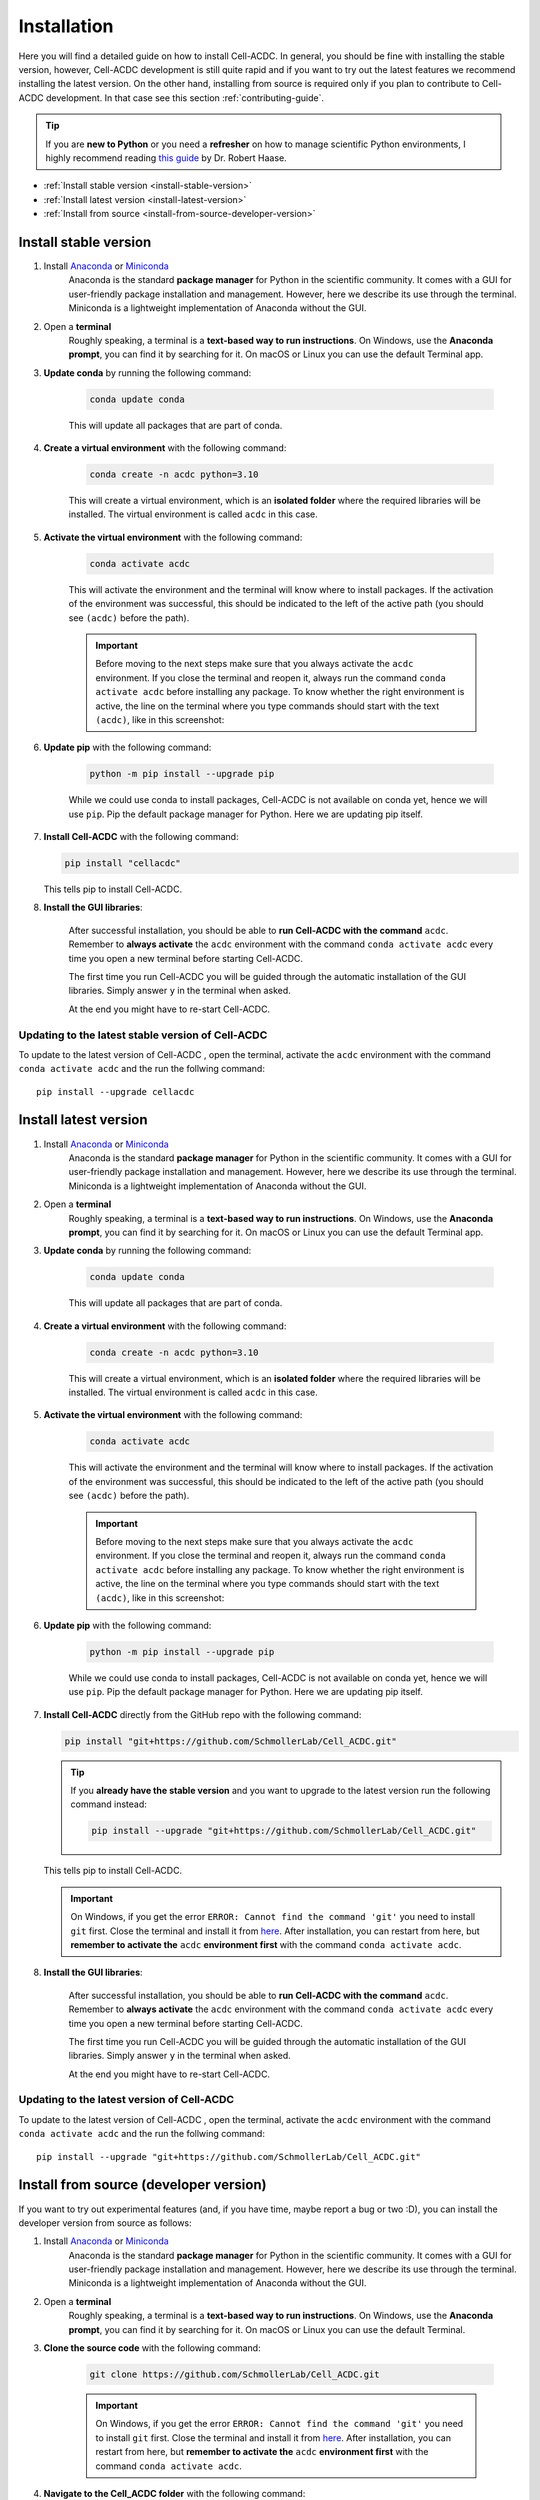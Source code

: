 .. _python-guide: https://focalplane.biologists.com/2022/12/08/managing-scientific-python-environments-using-conda-mamba-and-friends/

Installation
============

Here you will find a detailed guide on how to install Cell-ACDC. In general, 
you should be fine with installing the stable version, however, Cell-ACDC 
development is still quite rapid and if you want to try out the latest 
features we recommend installing the latest version. On the other hand, 
installing from source is required only if you plan to contribute to Cell-ACDC 
development. In that case see this section :ref:`contributing-guide`.

.. tip:: 
    
    If you are **new to Python** or you need a **refresher** on how to manage 
    scientific Python environments, I highly recommend reading 
    `this guide <python-guide>`__ by Dr. Robert Haase.

* :ref:`Install stable version <install-stable-version>`
* :ref:`Install latest version <install-latest-version>`
* :ref:`Install from source <install-from-source-developer-version>`

.. _install-stable-version:

Install stable version
----------------------

1. Install `Anaconda <https://www.anaconda.com/download>`_ or `Miniconda <https://docs.conda.io/projects/miniconda/en/latest/index.html#latest-miniconda-installer-links>`_ 
    Anaconda is the standard **package manager** for Python in the scientific 
    community. It comes with a GUI for user-friendly package installation 
    and management. However, here we describe its use through the terminal. 
    Miniconda is a lightweight implementation of Anaconda without the GUI.

2. Open a **terminal**
    Roughly speaking, a terminal is a **text-based way to run instructions**. 
    On Windows, use the **Anaconda prompt**, you can find it by searching for it. 
    On macOS or Linux you can use the default Terminal app.

3. **Update conda** by running the following command:
    
    .. code-block:: 
    
        conda update conda
    
    This will update all packages that are part of conda.

4. **Create a virtual environment** with the following command:
   
    .. code-block:: 
   
        conda create -n acdc python=3.10

    This will create a virtual environment, which is an **isolated folder** 
    where the required libraries will be installed. 
    The virtual environment is called ``acdc`` in this case.

5. **Activate the virtual environment** with the following command:
   
    .. code-block:: 
   
        conda activate acdc
    
    This will activate the environment and the terminal will know where to 
    install packages. 
    If the activation of the environment was successful, this should be 
    indicated to the left of the active path (you should see ``(acdc)`` 
    before the path).

    .. important:: 

       Before moving to the next steps make sure that you always activate 
       the ``acdc`` environment. If you close the terminal and reopen it, 
       always run the command ``conda activate acdc`` before installing any 
       package. To know whether the right environment is active, the line 
       on the terminal where you type commands should start with the text 
       ``(acdc)``, like in this screenshot:

       .. tabs::

            .. tab:: Windows

                .. figure:: images/conda_activate_acdc_windows.png
                    :width: 100%

                    Anaconda Prompt after activating the ``acdc`` environment 
                    with the command ``conda activate acdc``.
            
            .. tab:: macOS

                .. figure:: images/conda_activate_acdc_macOS.png
                    :width: 100%

                    Terminal app after activating the ``acdc`` environment 
                    with the command ``conda activate acdc``.


6. **Update pip** with the following command:
   
    .. code-block:: 
   
        python -m pip install --upgrade pip
    
    While we could use conda to install packages, Cell-ACDC is not available 
    on conda yet, hence we will use ``pip``. 
    Pip the default package manager for Python. Here we are updating pip itself.

7.  **Install Cell-ACDC** with the following command:
   
    .. code-block:: 
        
        pip install "cellacdc"
        
    This tells pip to install Cell-ACDC.

8. **Install the GUI libraries**:

    After successful installation, you should be able to **run Cell-ACDC with 
    the command** ``acdc``. Remember to **always activate** the ``acdc`` 
    environment with the command ``conda activate acdc`` every time you 
    open a new terminal before starting Cell-ACDC.
    
    The first time you run Cell-ACDC you will be guided through the automatic 
    installation of the GUI libraries. Simply answer ``y`` in the terminal when 
    asked. 

    At the end you might have to re-start Cell-ACDC. 

Updating to the latest stable version of Cell-ACDC 
~~~~~~~~~~~~~~~~~~~~~~~~~~~~~~~~~~~~~~~~~~~~~~~~~~~~~~~~

To update to the latest version of Cell-ACDC , open the terminal, activate the 
``acdc`` environment with the command ``conda activate acdc`` and the run the 
follwing command::
        
    pip install --upgrade cellacdc


.. _install-latest-version:

Install latest version
----------------------

1. Install `Anaconda <https://www.anaconda.com/download>`_ or `Miniconda <https://docs.conda.io/projects/miniconda/en/latest/index.html#latest-miniconda-installer-links>`_ 
    Anaconda is the standard **package manager** for Python in the scientific 
    community. It comes with a GUI for user-friendly package installation 
    and management. However, here we describe its use through the terminal. 
    Miniconda is a lightweight implementation of Anaconda without the GUI.

2. Open a **terminal**
    Roughly speaking, a terminal is a **text-based way to run instructions**. 
    On Windows, use the **Anaconda prompt**, you can find it by searching for it. 
    On macOS or Linux you can use the default Terminal app.

3. **Update conda** by running the following command:
    
    .. code-block:: 
    
        conda update conda
    
    This will update all packages that are part of conda.

4. **Create a virtual environment** with the following command:
   
    .. code-block:: 
   
        conda create -n acdc python=3.10

    This will create a virtual environment, which is an **isolated folder** 
    where the required libraries will be installed. 
    The virtual environment is called ``acdc`` in this case.

5. **Activate the virtual environment** with the following command:
   
    .. code-block:: 
   
        conda activate acdc
    
    This will activate the environment and the terminal will know where to 
    install packages. 
    If the activation of the environment was successful, this should be 
    indicated to the left of the active path (you should see ``(acdc)`` 
    before the path).

    .. important:: 

       Before moving to the next steps make sure that you always activate 
       the ``acdc`` environment. If you close the terminal and reopen it, 
       always run the command ``conda activate acdc`` before installing any 
       package. To know whether the right environment is active, the line 
       on the terminal where you type commands should start with the text 
       ``(acdc)``, like in this screenshot:

       .. tabs::

            .. tab:: Windows

                .. figure:: images/conda_activate_acdc_windows.png
                    :width: 100%

                    Anaconda Prompt after activating the ``acdc`` environment 
                    with the command ``conda activate acdc``.
            
            .. tab:: macOS

                .. figure:: images/conda_activate_acdc_macOS.png
                    :width: 100%

                    Terminal app after activating the ``acdc`` environment 
                    with the command ``conda activate acdc``.


6. **Update pip** with the following command:
   
    .. code-block:: 
   
        python -m pip install --upgrade pip
    
    While we could use conda to install packages, Cell-ACDC is not available 
    on conda yet, hence we will use ``pip``. 
    Pip the default package manager for Python. Here we are updating pip itself.

7.  **Install Cell-ACDC** directly from the GitHub repo with the following command:
   
    .. code-block:: 
        
        pip install "git+https://github.com/SchmollerLab/Cell_ACDC.git"
    
    .. tip:: 

        If you **already have the stable version** and you want to upgrade to the 
        latest version run the following command instead:

        .. code-block::

            pip install --upgrade "git+https://github.com/SchmollerLab/Cell_ACDC.git"

    This tells pip to install Cell-ACDC.

    .. important::
    
        On Windows, if you get the error ``ERROR: Cannot find the command 'git'`` 
        you need to install ``git`` first. Close the terminal and install it 
        from `here <https://git-scm.com/download/win>`_. After installation, 
        you can restart from here, but **remember to activate the** ``acdc`` 
        **environment first** with the command ``conda activate acdc``.

8. **Install the GUI libraries**:

    After successful installation, you should be able to **run Cell-ACDC with 
    the command** ``acdc``. Remember to **always activate** the ``acdc`` 
    environment with the command ``conda activate acdc`` every time you 
    open a new terminal before starting Cell-ACDC.
    
    The first time you run Cell-ACDC you will be guided through the automatic 
    installation of the GUI libraries. Simply answer ``y`` in the terminal when 
    asked. 

    At the end you might have to re-start Cell-ACDC.  

Updating to the latest version of Cell-ACDC 
~~~~~~~~~~~~~~~~~~~~~~~~~~~~~~~~~~~~~~~~~~~~~~~~~~~~~~~~

To update to the latest version of Cell-ACDC , open the terminal, activate the 
``acdc`` environment with the command ``conda activate acdc`` and the run the 
follwing command::
        
    pip install --upgrade "git+https://github.com/SchmollerLab/Cell_ACDC.git"


.. _install-from-source-developer-version:

Install from source (developer version)
---------------------------------------

If you want to try out experimental features (and, if you have time, maybe report a bug or two :D), you can install the developer version from source as follows:

1. Install `Anaconda <https://www.anaconda.com/download>`_ or `Miniconda <https://docs.conda.io/projects/miniconda/en/latest/index.html#latest-miniconda-installer-links>`_ 
    Anaconda is the standard **package manager** for Python in the scientific 
    community. It comes with a GUI for user-friendly package installation 
    and management. However, here we describe its use through the terminal. 
    Miniconda is a lightweight implementation of Anaconda without the GUI.

2. Open a **terminal**
    Roughly speaking, a terminal is a **text-based way to run instructions**. 
    On Windows, use the **Anaconda prompt**, you can find it by searching for it. 
    On macOS or Linux you can use the default Terminal.

3. **Clone the source code** with the following command:
   
    .. code-block:: 
    
        git clone https://github.com/SchmollerLab/Cell_ACDC.git

    .. important::
    
        On Windows, if you get the error ``ERROR: Cannot find the command 'git'`` 
        you need to install ``git`` first. Close the terminal and install it 
        from `here <https://git-scm.com/download/win>`_. After installation, 
        you can restart from here, but **remember to activate the** ``acdc`` 
        **environment first** with the command ``conda activate acdc``.

4. **Navigate to the Cell_ACDC folder** with the following command:
   
    .. code-block:: 
   
        cd Cell_ACDC

    The command ``cd`` stands for "change directory" and it allows you to move 
    between directories in the terminal. 

5. **Update conda** with the following command:
   
    .. code-block:: 

        conda update conda
    
    This will update all packages that are part of conda.

6. Create a **virtual environment** with the following command:
   
    .. code-block:: 
    
        conda create -n acdc python=3.10

    This will create a virtual environment, which is an **isolated folder** 
    where the required libraries will be installed. 
    The virtual environment is called ``acdc`` in this case.

7. **Activate the virtual environment** with the following command:
   
    .. code-block:: 
    
        conda activate acdc

    This will activate the environment and the terminal will know where to 
    install packages. 
    If the activation of the environment was successful, this should be 
    indicated to the left of the active path (you should see ``(acdc)`` 
    before the path).

    .. important:: 

       Before moving to the next steps make sure that you always activate 
       the ``acdc`` environment. If you close the terminal and reopen it, 
       always run the command ``conda activate acdc`` before installing any 
       package. To know whether the right environment is active, the line 
       on the terminal where you type commands should start with the text 
       ``(acdc)``, like in this screenshot:

       .. tabs::

            .. tab:: Windows

                .. figure:: images/conda_activate_acdc_windows.png
                    :width: 100%

                    Anaconda Prompt after activating the ``acdc`` environment 
                    with the command ``conda activate acdc``.
            
            .. tab:: macOS

                .. figure:: images/conda_activate_acdc_macOS.png
                    :width: 100%

                    Terminal app after activating the ``acdc`` environment 
                    with the command ``conda activate acdc``.

8. **Update pip** with the following command:
   
    .. code-block:: 
   
        python -m pip install --upgrade pip
    
    While we could use conda to install packages, Cell-ACDC is not available 
    on conda yet, hence we will use ``pip``. 
    Pip the default package manager for Python. Here we are updating pip itself.

9.  **Install Cell-ACDC** with the following command:
   
    .. code-block:: 
   
        pip install -e "."

    The ``.`` at the end of the command means that you want to install from 
    the current folder in the terminal. This must be the ``Cell_ACDC`` folder 
    that you cloned before. 

10. **Install the GUI libraries**:

    After successful installation, you should be able to **run Cell-ACDC with 
    the command** ``acdc``. Remember to **always activate** the ``acdc`` 
    environment with the command ``conda activate acdc`` every time you 
    open a new terminal before starting Cell-ACDC.
    
    The first time you run Cell-ACDC you will be guided through the automatic 
    installation of the GUI libraries. Simply answer ``y`` in the terminal when 
    asked. 

    At the end you might have to re-start Cell-ACDC. 


Updating Cell-ACDC installed from source
~~~~~~~~~~~~~~~~~~~~~~~~~~~~~~~~~~~~~~~~~

To update Cell-ACDC installed from source, open a terminal window, navigate to the 
Cell-ACDC folder with the command ``cd Cell_ACDC`` and run ``git pull``.

Since you installed with the ``-e`` flag, pulling with ``git`` is enough.